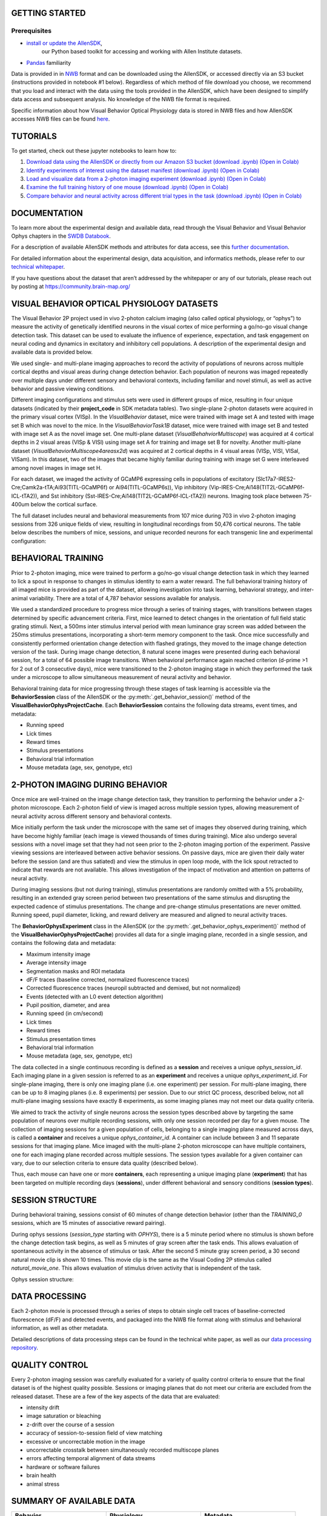 GETTING STARTED
---------------

Prerequisites
^^^^^^^^^
* `install or update the AllenSDK <https://allensdk.readthedocs.io/en/latest/install.html>`_,
    our Python based toolkit for accessing and working with Allen Institute datasets.
* `Pandas <https://pandas.pydata.org/docs/user_guide/index.html>`_ familiarity

Data is provided in in `NWB <https://www.nwb.org/>`_ format and can be downloaded using the AllenSDK,
or accessed directly via an S3 bucket (instructions provided in notebook #1 below). Regardless of which method of file 
download you choose, we recommend that you load and interact with the data 
using the tools provided in the AllenSDK, which have been designed to simplify 
data access and subsequent analysis. No knowledge of the NWB file format is required.

Specific information about how Visual Behavior Optical Physiology data is stored 
in NWB files and how AllenSDK accesses NWB files can be found `here <visual_behavior_ophys_nwb.html>`_.

TUTORIALS
--------------------------------------------

To get started, check out these jupyter notebooks to learn how to:

1) `Download data using the AllenSDK or directly from our Amazon S3 bucket <_static/examples/nb/visual_behavior_ophys_data_access.html>`_ `(download .ipynb) <_static/examples/nb/visual_behavior_ophys_data_access.ipynb>`_ `(Open in Colab) <https://colab.research.google.com/github/AllenInstitute/allenSDK/blob/master/doc_template/examples_root/examples/nb/visual_behavior_ophys_data_access.ipynb>`_
2) `Identify experiments of interest using the dataset manifest <_static/examples/nb/visual_behavior_ophys_dataset_manifest.html>`_ `(download .ipynb) <_static/examples/nb/visual_behavior_ophys_dataset_manifest.ipynb>`_ `(Open in Colab) <https://colab.research.google.com/github/AllenInstitute/allenSDK/blob/master/doc_template/examples_root/examples/nb/visual_behavior_ophys_dataset_manifest.ipynb>`_
3) `Load and visualize data from a 2-photon imaging experiment <_static/examples/nb/visual_behavior_load_ophys_data.html>`_ `(download .ipynb) <_static/examples/nb/visual_behavior_load_ophys_data.ipynb>`_ `(Open in Colab) <https://colab.research.google.com/github/AllenInstitute/allenSDK/blob/master/doc_template/examples_root/examples/nb/visual_behavior_load_ophys_data.ipynb>`_
4) `Examine the full training history of one mouse <_static/examples/nb/visual_behavior_mouse_history.html>`_ `(download .ipynb) <_static/examples/nb/visual_behavior_mouse_history.ipynb>`_ `(Open in Colab) <https://colab.research.google.com/github/AllenInstitute/allenSDK/blob/master/doc_template/examples_root/examples/nb/visual_behavior_mouse_history.ipynb>`_
5) `Compare behavior and neural activity across different trial types in the task <_static/examples/nb/visual_behavior_compare_across_trial_types.html>`_ `(download .ipynb) <_static/examples/nb/visual_behavior_compare_across_trial_types.ipynb>`_ `(Open in Colab) <https://colab.research.google.com/github/AllenInstitute/allenSDK/blob/master/doc_template/examples_root/examples/nb/visual_behavior_compare_across_trial_types.ipynb>`_

DOCUMENTATION
--------------------------------------------

To learn more about the experimental design and available data, read through the Visual Behavior and Visual Behavior Ophys chapters in the `SWDB Databook <https://allenswdb.github.io/visual-behavior/vb-background.html>`_.

For a description of available AllenSDK methods and attributes for data access, see this 
`further documentation <https://visual-behavior-ophys-data.s3.us-west-2.amazonaws.com/visual-behavior-ophys/VBP_WhitePaper_SDK_Documentation.pdf>`_.

For detailed information about the experimental design, data acquisition, 
and informatics methods, please refer to our `technical whitepaper <https://brainmapportal-live-4cc80a57cd6e400d854-f7fdcae.divio-media.net/filer_public/4e/be/4ebe2911-bd38-4230-86c8-01a86cfd758e/visual_behavior_2p_technical_whitepaper.pdf>`_.

If you have questions about the dataset that aren’t addressed by the whitepaper 
or any of our tutorials, please reach out by posting at 
https://community.brain-map.org/  

VISUAL BEHAVIOR OPTICAL PHYSIOLOGY DATASETS
--------------------------------------------

The Visual Behavior 2P project used in vivo 2-photon calcium imaging (also 
called optical physiology, or “ophys”) to measure the activity 
of genetically identified neurons in the visual cortex of mice performing a 
go/no-go visual change detection task. This dataset can be used to evaluate the 
influence of experience, expectation, and task engagement on neural coding 
and dynamics in excitatory and inhibitory cell populations. A description of the 
experimental design and available data is provided below.  

.. image:: /_static/visual_behavior_2p/visual_behavior_2p.png
   :align: center
   :width: 850

We used single- and multi-plane imaging approaches to record the activity 
of populations of neurons across multiple cortical depths and visual areas 
during change detection behavior. Each population of neurons was imaged 
repeatedly over multiple days under different sensory and behavioral 
contexts, including familiar and novel stimuli, as well as active behavior 
and passive viewing conditions. 

.. image:: /_static/visual_behavior_2p/experimental_design.png
   :align: center
   :width: 850

Different imaging configurations and stimulus sets were used in different groups of mice, 
resulting in four unique datasets (indicated by their **project_code** in SDK metadata tables). 
Two single-plane 2-photon datasets were acquired in the primary visual cortex (VISp). 
In the `VisualBehavior` dataset, mice were trained with image set A and tested with image set B
which was novel to the mice. In the `VisualBehaviorTask1B` dataset, mice were trained with image set B
and tested with image set A as the novel image set. One multi-plane dataset (`VisualBehahviorMultiscope`) was acquired 
at 4 cortical depths in 2 visual areas (VISp & VISl) using image set A for training and image set B for novelty.
Another multi-plane dataset (`VisualBehaviorMultiscope4areasx2d`) was acquired at 2 cortical depths 
in 4 visual areas (VISp, VISl, VISal, VISam). In this dataset, two of the images that became highly familiar 
during training with image set G were interleaved among novel images in image set H.

.. image:: /_static/visual_behavior_2p/dataset_variants_GH.png
   :align: center
   :width: 850

For each dataset, we imaged the activity of GCaMP6 expressing cells in populations 
of excitatory (Slc17a7-IRES2-Cre;Camk2a-tTA;Ai93(TITL-GCaMP6f) or Ai94(TITL-GCaMP6s)), 
Vip inhibitory (Vip-IRES-Cre;Ai148(TIT2L-GCaMP6f-ICL-tTA2)), 
and Sst inhibitory (Sst-IRES-Cre;Ai148(TIT2L-GCaMP6f-ICL-tTA2)) neurons. 
Imaging took place between 75-400um below the cortical surface. 

.. image:: /_static/visual_behavior_2p/cre_lines.png
   :align: center
   :width: 850

The full dataset includes neural and behavioral measurements from 107 
mice during 703 in vivo 2-photon imaging sessions from 326 unique fields of view,
resulting in longitudinal recordings from 50,476 cortical neurons.
The table below describes the numbers of mice, sessions, and unique recorded 
neurons for each transgenic line and experimental configuration:

.. image:: /_static/visual_behavior_2p/final_dataset_numbers.png
   :align: center
   :width: 850


BEHAVIORAL TRAINING
---------------------

Prior to 2-photon imaging, mice were trained to perform a go/no-go visual 
change detection task in which they learned to lick a spout in response to 
changes in stimulus identity to earn a water reward. The full 
behavioral training history of all imaged mice is provided as part of the dataset, 
allowing investigation into task learning, behavioral strategy, and inter-animal 
variability. There are a total of 4,787 behavior sessions available for analysis.

.. image:: /_static/visual_behavior_2p/automated_training.png
   :align: center
   :width: 850

We used a standardized procedure to progress mice through a series of 
training stages, with transitions between stages determined by specific 
advancement criteria. First, mice learned to detect changes in the 
orientation of full field static grating stimuli. Next, a 500ms inter 
stimulus interval period with mean luminance gray screen was added between 
the 250ms stimulus presentations, incorporating a short-term memory component 
to the task. Once mice successfully and consistently performed orientation 
change detection with flashed gratings, they moved to the image change 
detection version of the task. During image change detection, 8 natural scene 
images were presented during each behavioral session, for a total of 64 
possible image transitions. When behavioral performance again reached 
criterion (d-prime >1 for 2 out of 3 consecutive days), 
mice were transitioned to the 2-photon imaging stage in which they 
performed the task under a microscope to allow simultaneous measurement of 
neural activity and behavior. 

Behavioral training data for mice progressing through these 
stages of task learning is accessible via the **BehaviorSession** 
class of the AllenSDK or the :py:meth:`.get_behavior_session()` method of 
the **VisualBehaviorOphysProjectCache**. Each **BehaviorSession** 
contains the following data streams, event times, and metadata:

- Running speed
- Lick times
- Reward times
- Stimulus presentations
- Behavioral trial information
- Mouse metadata (age, sex, genotype, etc) 


2-PHOTON IMAGING DURING BEHAVIOR
---------------------------------

Once mice are well-trained on the image change detection task, 
they transition to performing the behavior under a 2-photon 
microscope. Each 2-photon field of view is imaged across multiple session types, 
allowing measurement of neural activity across 
different sensory and behavioral contexts. 

.. image:: /_static/visual_behavior_2p/expt_design_notes.png
   :align: center
   :width: 850

Mice initially perform the task under the microscope with the same set of 
images they observed during training, which have become highly familiar 
(each image is viewed thousands of times during training). Mice also 
undergo several sessions with a novel image set that they had not seen 
prior to the 2-photon imaging portion of the experiment. Passive viewing 
sessions are interleaved between active behavior sessions.
On passive days, mice are given their daily water before the session (and are thus satiated) 
and view the stimulus in open loop mode, with the lick spout retracted 
to indicate that rewards are not available. This allows investigation of the 
impact of motivation and attention on patterns of neural activity. 

During imaging sessions (but not during training), stimulus presentations are randomly 
omitted with a 5% probability, resulting in an extended gray screen period 
between two presentations of the same stimulus and disrupting the expected 
cadence of stimulus presentations. The change and pre-change stimulus presentations 
are never omitted. Running speed, pupil diameter, licking, and reward delivery
are measured and aligned to neural activity traces.

.. image:: /_static/visual_behavior_2p/data_streams.png
   :align: center
   :width: 850

The **BehaviorOphysExperiment** class in the AllenSDK (or the 
:py:meth:`.get_behavior_ophys_experiment()` method of the 
**VisualBehaviorOphysProjectCache**) provides all data for a 
single imaging plane, recorded in a single session, and contains 
the following data and metadata:

- Maximum intensity image
- Average intensity image
- Segmentation masks and ROI metadata
- dF/F traces (baseline corrected, normalized fluorescence traces)
- Corrected fluorescence traces (neuropil subtracted and demixed, but not normalized)
- Events (detected with an L0 event detection algorithm)
- Pupil position, diameter, and area
- Running speed (in cm/second)
- Lick times
- Reward times
- Stimulus presentation times	
- Behavioral trial information
- Mouse metadata (age, sex, genotype, etc) 

The data collected in a single continuous recording is defined as a 
**session** and receives a unique `ophys_session_id`. 
Each imaging plane in a given session is referred to as 
an **experiment** and receives a unique `ophys_experiment_id`. 
For single-plane imaging, there is only one 
imaging plane (i.e. one experiment) per session. For 
multi-plane imaging, there can be up to 8 imaging planes 
(i.e. 8 experiments) per session. Due to our strict QC process, described 
below, not all multi-plane imaging sessions have exactly 8 experiments, 
as some imaging planes may not meet our data quality criteria. 

.. image:: /_static/visual_behavior_2p/data_structure.png
   :align: center
   :width: 850

We aimed to track the activity of single neurons across the session 
types described above by targeting the same population of neurons over 
multiple recording sessions, with only one session recorded per day 
for a given mouse. The collection of imaging sessions for a given 
population of cells, belonging to a single imaging plane measured 
across days, is called a **container** and receives a unique 
`ophys_container_id`. A container can include between 
3 and 11 separate sessions for that imaging plane. Mice imaged 
with the multi-plane 2-photon microscope can have multiple containers, 
one for each imaging plane recorded across multiple sessions. The session 
types available for a given container can vary, due to our selection 
criteria to ensure data quality (described below).

Thus, each mouse can have one or more **containers**, each representing a 
unique imaging plane (**experiment**) that has been targeted on 
multiple recording days (**sessions**), under different behavioral and 
sensory conditions (**session types**).

SESSION STRUCTURE
-----------------

During behavioral training, sessions consist of 60 minutes of change detection
behavior (other than the `TRAINING_0` sessions, which are 15 minutes of
associative reward pairing).

During ophys sessions (`session_type` starting with `OPHYS`), there is a 5
minute period where no stimulus is shown before the change detection task
begins, as well as 5 minutes of gray screen after the task ends. This allows
evaluation of spontaneous activity in the absence of stimulus or task. After
the second 5 minute gray screen period, a 30 second natural movie clip is
shown 10 times. This movie clip is the same as the Visual Coding 2P stimulus
called `natural_movie_one`. This allows evaluation of stimulus driven activity
that is independent of the task.

Ophys session structure:

.. image:: /_static/visual_behavior_2p/vbo_session_structure.png
   :align: center
   :width: 850


DATA PROCESSING
---------------

Each 2-photon movie is processed through a series of steps to 
obtain single cell traces of baseline-corrected fluorescence (dF/F) 
and detected events, and packaged into the NWB file format along with 
stimulus and behavioral information, as well as other metadata. 

Detailed descriptions of data processing steps can be found 
in the technical white paper, as well as our 
`data processing repository <https://github.com/AllenInstitute/ophys_etl_pipelines>`_.

.. image:: /_static/visual_behavior_2p/data_processing.png
   :align: center
   :width: 850


QUALITY CONTROL
---------------

Every 2-photon imaging session was carefully evaluated for a variety 
of quality control criteria to ensure that the final dataset is of 
the highest quality possible. Sessions or imaging planes that do not 
meet our criteria are excluded from the released dataset. These 
are a few of the key aspects of the data that are evaluated:

- intensity drift
- image saturation or bleaching
- z-drift over the course of a session
- accuracy of session-to-session field of view matching
- excessive or uncorrectable motion in the image
- uncorrectable crosstalk between simultaneously recorded multiscope planes
- errors affecting temporal alignment of data streams
- hardware or software failures
- brain health
- animal stress

SUMMARY OF AVAILABLE DATA
-------------------------

.. list-table:: 
   :widths: 50 50 50
   :header-rows: 1

   * - Behavior
     - Physiology
     - Metadata
   * - Running speed
     - Max intensity projection image
     - Mouse genotype, age, sex 
   * - Licks
     - Average projection image
     - Date of acquisition
   * - Rewards
     - Segmentation mask image
     - Imaging parameters
   * - Pupil area
     - Cell specimen table
     - Task parameters
   * - Pupil position
     - Cell ROI masks
     - Session type
   * - Stimulus presentations table
     - Corrected fluorescence traces
     - Stimulus images
   * - Trials table
     - dF/F activity traces
     - Performance metrics
   * - Stimulus timestamps
     - Detected events
     - 
   * - 
     - Ophys timestamps
     - 

DATA FILE CHANGELOG
-------------------

**v1.1.0**

Removed data

- Removed behavior session with incorrect image presentations: 931566300.
    - This results in the removal several other subordinate data:
        - ophys session removed: 931566300
        - ophys experiments removed: 932372699, 932372701, 932372705,
          932372707, 932372711
- Removed ophys session 875259383 from the ophys metadata table.
  The behavior component of this session is available as behavior session
  id=875471358. No ophys data for this session was previously released.
- Removed truncated behavior sessions with ids: 934610593, 958310218,
  975358131, 1011688792
- The above identifiers have also been removed from their respective metadata
  tables. Columns such as prior_exposures however, are correctly calculated
  with knowledge of these sessions.
- The cell ROIs associated with the above experiments have also been removed
  from the cell ROI metadata table.
- Current data counts
    - 107 mice (same as v1.0.0)
    - 4079 behavior training session (down from 4082)
    - 703 in vivo 2-photon imaging sessions (down from 704 sessions,
      previous releases erroneously included session 875259383 in their
      metadata tables and claimed 705 sessions.)
    - 50,476 logitudinal recordings (down from 50,489)

Metadata Changes

- Additions to multiple tables
    - Added project_code and behavior_type (active/passive) value to all
      tables.
    - Added imaging_plane_group_count, num_depths_per_area,
      num_targeted_structures, experience_level to Behavior and Ophys session
      tables.
- Behavior session table
    - Added trials summary columns: catch_trial_count,
      correct_reject_trial_count, engaged_trial_count, false_alarm_trial_count,
      miss_trial_count, trial_count.
    - Added image_set column.
- Ophys experiment table
    - Added targeted_imaging_depth to experiment table, representing the
      average depth of all experiments in the published container.
- Better consistency of integer typing throughout.

NWB Data Changes

- The value for Age in the metadata, Session/Experiment objects now consistent.
  NWBs now reflect the age of the animal at the time the session/experiment was
  taken.
- Enforced better and more consistent typing between the metadata tables and
  the session metadata.
- All date/times in NWBs and metadata tables are now explicitly UTC timezone.
- Stimulus presentations tables now contain information for additional stimulus
  conditions, including 10 repeats of a 30 second movie clip at the end of
  session_types starting with OPHYS, and 5 minute gray screen period before and
  after change detection behavior in session_types starting with OPHYS. These
  new stimuli are delineated by stimulus_block and stimulus_block_name. The
  previously released image behavior stimulus is accessible as the block with a
  name containing "change_detection". Use the following example code snippet to
  retrieve the original stimulus block from the pandas table:
      stimulus_presentations[stimulus_presentations.stimulus_block_name.str.contains('change_detection')]
  See "SESSION STRUCTURE" section above for more details.
- New columns in the stimulus_presentations table:
    - is_image_novel, is_sham_change, movie_frame_index, movie_repeat,
      stimulus_block, stimulus_block_name, stimulus_name, active
    - See in code documentation for stimulus_presentations table for
      definitions of these new columns.
- New trials columns:
    - change_time, change_frame, response_latency
    - See in code documentation for trials table for definitions of these new
      columns.
- Include additional traces in the ophys experiment object:
    - corrected_fluorescence_traces, demixed traces,
      neuropil traces, df/f traces
    - corrected_fluorescence_traces are now the correct trace.

Supplemental cache data

- New accessors in VisualBehaviorOphysProjectCache to download and cache the
  natural movie presented to the mice. Additional accessor to convert the movie
  to the format as shown on the screen during the session. (Warning this
  conversion is compute intensive). Methods are:
    - get_raw_natural_movie: Downloads the raw movie if needed and returns as
      an ndarray.
    - get_natural_movie_template: Converts the raw movie to the format as shown
      on the screen during the session. Return a pandas dataframe in a similar
      formate to the image templates. Warning this conversion is compute
      intensive.

**v1.0.1**

Metadata corrections
- ophys_container_id columns contained extra IDs of incorrect containers.

**v1.0.0**

New Data

- 107 mice, up from 82
- 4082 behavior training sessions, up from 3021.
- 705 in vivo 2-photon imaging sessions, up from 551.
- 50,489 logitudinal recordings from cortical cells, up from 34,619

Metadata changes

- A new metadata table is present: ophys_cells_table. This table has a project-wide aggregate of cell_specimen_id, cell_roi_id, and ophys_experiment_id.
- Added 'experience_level', 'passive' and 'image_set' columns to ophys_experiments_table

Data Corrections

- 196 BehaviorOphysExperiments had excess invalid ROIs in the dataframe returned by
  the events field. These have been corrected to remove these invalid ROIs.

**v0.3.0**

13 sessions were labeled with the wrong session_type in v0.2.0. We have
corrected that error. The offending sessions were

.. list-table:: 
   :widths: 30 30 50 50
   :header-rows: 1

   * - behavior_session_id
     - ophys_session_id
     - session_type_v0.2.0
     - session_type_v0.3.0
   * - 875020233
     -
     - OPHYS_3_images_A
     - OPHYS_2_images_A_passive
   * - 902810506
     -
     - TRAINING_4_images_B_training
     - TRAINING_3_images_B_10uL_reward
   * - 914219174
     -
     - OPHYS_0_images_B_habituation
     - TRAINING_5_images_B_handoff_ready
   * - 863571063
     -
     -  TRAINING_5_images_A_handoff_ready
     - TRAINING_1_gratings
   * - 974330793
     -
     - OPHYS_0_images_B_habituation
     - TRAINING_5_images_B_handoff_ready
   * - 863571072
     -
     - OPHYS_5_images_B_passive
     - TRAINING_4_images_A_training
   * - 1010972317
     -
     - OPHYS_4_images_A
     - OPHYS_3_images_B
   * - 1011659817
     -
     - OPHYS_5_images_A_passive
     - OPHYS_4_images_A
   * - 1003302686
     - 1003277121
     - OPHYS_6_images_A
     - OPHYS_5_images_A_passive
   * - 863571054
     -
     - OPHYS_7_receptive_field_mapping
     - TRAINING_5_images_A_epilogue
   * - 974282914
     - 974167263
     - OPHYS_6_images_B
     - OPHYS_5_images_B_passive
   * - 885418521
     -
     - OPHYS_1_images_A
     - TRAINING_5_images_A_handoff_lapsed
   * - 915739774
     -
     - OPHYS_1_images_A
     - OPHYS_0_images_A_habituation
